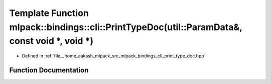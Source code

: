 .. _exhale_function_namespacemlpack_1_1bindings_1_1cli_1ade027ee38723eb0d1897502fdb76a239:

Template Function mlpack::bindings::cli::PrintTypeDoc(util::ParamData&, const void \*, void \*)
===============================================================================================

- Defined in :ref:`file__home_aakash_mlpack_src_mlpack_bindings_cli_print_type_doc.hpp`


Function Documentation
----------------------


.. doxygenfunction:: mlpack::bindings::cli::PrintTypeDoc(util::ParamData&, const void *, void *)
